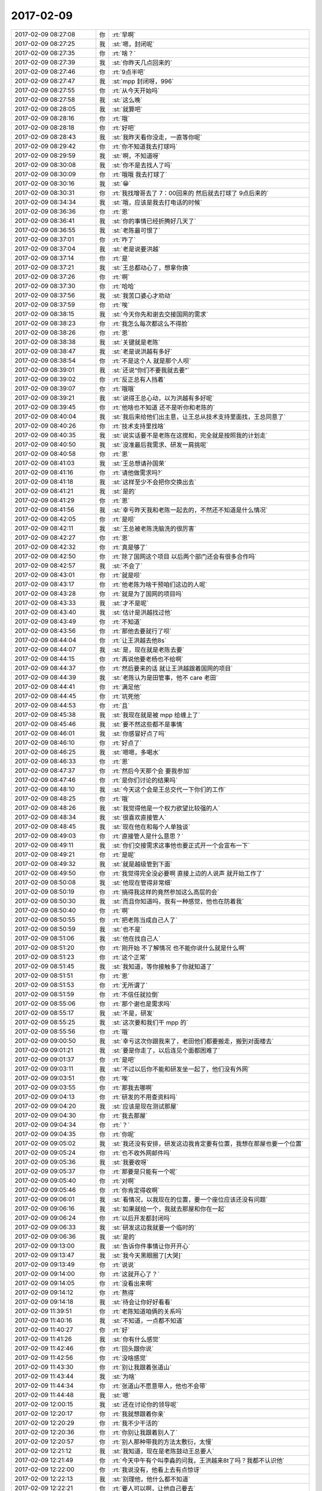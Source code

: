2017-02-09
-------------

.. list-table::
   :widths: 25, 1, 60

   * - 2017-02-09 08:27:08
     - 你
     - :rt:`早啊`
   * - 2017-02-09 08:27:25
     - 我
     - :st:`嗯，封闭呢`
   * - 2017-02-09 08:27:35
     - 你
     - :rt:`啥？`
   * - 2017-02-09 08:27:39
     - 我
     - :st:`你昨天几点回来的`
   * - 2017-02-09 08:27:46
     - 你
     - :rt:`9点半吧`
   * - 2017-02-09 08:27:47
     - 我
     - :st:`mpp 封闭呀，996`
   * - 2017-02-09 08:27:55
     - 你
     - :rt:`从今天开始吗`
   * - 2017-02-09 08:27:58
     - 我
     - :st:`这么晚`
   * - 2017-02-09 08:28:05
     - 我
     - :st:`就算吧`
   * - 2017-02-09 08:28:16
     - 你
     - :rt:`哦`
   * - 2017-02-09 08:28:18
     - 你
     - :rt:`好吧`
   * - 2017-02-09 08:28:43
     - 我
     - :st:`我昨天看你没走，一直等你呢`
   * - 2017-02-09 08:29:42
     - 你
     - :rt:`你不知道我去打球吗`
   * - 2017-02-09 08:29:59
     - 我
     - :st:`啊，不知道呀`
   * - 2017-02-09 08:30:08
     - 我
     - :st:`你不是去找人了吗`
   * - 2017-02-09 08:30:09
     - 你
     - :rt:`哦哦  我去打球了`
   * - 2017-02-09 08:30:16
     - 我
     - :st:`😁`
   * - 2017-02-09 08:30:31
     - 你
     - :rt:`我找增哥去了  7：00回来的 然后就去打球了 9点后来的`
   * - 2017-02-09 08:34:34
     - 我
     - :st:`哦，应该是我去打电话的时候`
   * - 2017-02-09 08:36:36
     - 你
     - :rt:`恩`
   * - 2017-02-09 08:36:41
     - 我
     - :st:`你的事情已经折腾好几天了`
   * - 2017-02-09 08:36:55
     - 我
     - :st:`老陈最可恨了`
   * - 2017-02-09 08:37:01
     - 你
     - :rt:`咋了`
   * - 2017-02-09 08:37:04
     - 我
     - :st:`老是说要洪越`
   * - 2017-02-09 08:37:14
     - 你
     - :rt:`是`
   * - 2017-02-09 08:37:21
     - 我
     - :st:`王总都动心了，想拿你换`
   * - 2017-02-09 08:37:26
     - 你
     - :rt:`啊`
   * - 2017-02-09 08:37:30
     - 你
     - :rt:`哈哈`
   * - 2017-02-09 08:37:56
     - 我
     - :st:`我苦口婆心才劝动`
   * - 2017-02-09 08:37:59
     - 你
     - :rt:`唉`
   * - 2017-02-09 08:38:15
     - 我
     - :st:`今天你先和谢去交接国网的需求`
   * - 2017-02-09 08:38:23
     - 你
     - :rt:`我怎么每次都这么不得脸`
   * - 2017-02-09 08:38:26
     - 你
     - :rt:`恩`
   * - 2017-02-09 08:38:38
     - 我
     - :st:`关键就是老陈`
   * - 2017-02-09 08:38:47
     - 我
     - :st:`老是说洪越有多好`
   * - 2017-02-09 08:38:54
     - 你
     - :rt:`不是这个人 就是那个人呗`
   * - 2017-02-09 08:39:01
     - 我
     - :st:`还说“你们不要我就去要”`
   * - 2017-02-09 08:39:02
     - 你
     - :rt:`反正总有人挡着`
   * - 2017-02-09 08:39:07
     - 你
     - :rt:`哦哦`
   * - 2017-02-09 08:39:21
     - 我
     - :st:`说得王总心动，以为洪越有多好呢`
   * - 2017-02-09 08:39:45
     - 你
     - :rt:`他啥也不知道 还不是听你和老陈的`
   * - 2017-02-09 08:40:04
     - 我
     - :st:`我后来给他们出主意，让王总从技术支持里面找，王总同意了`
   * - 2017-02-09 08:40:26
     - 你
     - :rt:`技术支持里找啥`
   * - 2017-02-09 08:40:35
     - 我
     - :st:`说实话要不是老陈在这搅和，完全就是按照我的计划走`
   * - 2017-02-09 08:40:50
     - 我
     - :st:`没准最后我需求、研发一肩挑呢`
   * - 2017-02-09 08:40:58
     - 你
     - :rt:`恩`
   * - 2017-02-09 08:41:03
     - 我
     - :st:`王总想请孙国荣`
   * - 2017-02-09 08:41:16
     - 你
     - :rt:`请他做需求吗?`
   * - 2017-02-09 08:41:18
     - 我
     - :st:`这样至少不会把你交换出去`
   * - 2017-02-09 08:41:21
     - 我
     - :st:`是的`
   * - 2017-02-09 08:41:29
     - 你
     - :rt:`恩`
   * - 2017-02-09 08:41:56
     - 我
     - :st:`幸亏昨天我和老陈一起去的，不然还不知道是什么情况`
   * - 2017-02-09 08:42:05
     - 你
     - :rt:`是呗`
   * - 2017-02-09 08:42:11
     - 我
     - :st:`王总被老陈洗脑洗的很厉害`
   * - 2017-02-09 08:42:27
     - 你
     - :rt:`恩`
   * - 2017-02-09 08:42:32
     - 你
     - :rt:`真是够了`
   * - 2017-02-09 08:42:50
     - 你
     - :rt:`除了国网这个项目 以后两个部门还会有很多合作吗`
   * - 2017-02-09 08:42:57
     - 我
     - :st:`不会了`
   * - 2017-02-09 08:43:01
     - 你
     - :rt:`就是呗`
   * - 2017-02-09 08:43:17
     - 你
     - :rt:`他老陈为啥干预咱们这边的人呢`
   * - 2017-02-09 08:43:28
     - 你
     - :rt:`就是为了国网的项目吗`
   * - 2017-02-09 08:43:33
     - 我
     - :st:`才不是呢`
   * - 2017-02-09 08:43:40
     - 我
     - :st:`估计是洪越找过他`
   * - 2017-02-09 08:43:49
     - 你
     - :rt:`不知道`
   * - 2017-02-09 08:43:56
     - 你
     - :rt:`那他去要就行了呗`
   * - 2017-02-09 08:44:04
     - 你
     - :rt:`让王洪越去他8s`
   * - 2017-02-09 08:44:07
     - 我
     - :st:`是，现在就是老陈去要`
   * - 2017-02-09 08:44:15
     - 你
     - :rt:`再说他要老杨也不给啊`
   * - 2017-02-09 08:44:37
     - 你
     - :rt:`然后要来的话 就让王洪越跟着国网的项目`
   * - 2017-02-09 08:44:39
     - 我
     - :st:`老陈认为是田管事，他不 care 老田`
   * - 2017-02-09 08:44:41
     - 你
     - :rt:`满足他`
   * - 2017-02-09 08:44:45
     - 你
     - :rt:`坑死他`
   * - 2017-02-09 08:44:53
     - 你
     - :rt:`且`
   * - 2017-02-09 08:45:38
     - 我
     - :st:`我现在就是被 mpp 给缠上了`
   * - 2017-02-09 08:45:46
     - 我
     - :st:`要不然这些都不是事情`
   * - 2017-02-09 08:46:01
     - 我
     - :st:`你感冒好点了吗`
   * - 2017-02-09 08:46:10
     - 你
     - :rt:`好点了`
   * - 2017-02-09 08:46:25
     - 我
     - :st:`嗯嗯，多喝水`
   * - 2017-02-09 08:46:33
     - 你
     - :rt:`恩`
   * - 2017-02-09 08:47:37
     - 你
     - :rt:`然后今天那个会 要我参加`
   * - 2017-02-09 08:47:46
     - 你
     - :rt:`是你们讨论的结果吗`
   * - 2017-02-09 08:48:10
     - 我
     - :st:`今天这个会是王总交代一下你们的工作`
   * - 2017-02-09 08:48:25
     - 你
     - :rt:`哦`
   * - 2017-02-09 08:48:26
     - 我
     - :st:`我觉得他是一个权力欲望比较强的人`
   * - 2017-02-09 08:48:34
     - 我
     - :st:`很喜欢直接管人`
   * - 2017-02-09 08:48:45
     - 我
     - :st:`现在他在和每个人单独谈`
   * - 2017-02-09 08:49:03
     - 你
     - :rt:`直接管人是什么意思？`
   * - 2017-02-09 08:49:11
     - 我
     - :st:`你们交接需求这事他也要正式开一个会宣布一下`
   * - 2017-02-09 08:49:21
     - 你
     - :rt:`是呢`
   * - 2017-02-09 08:49:32
     - 我
     - :st:`就是越级管到下面`
   * - 2017-02-09 08:49:50
     - 你
     - :rt:`我觉得完全没必要啊 直接上边的人说声 就开始工作了`
   * - 2017-02-09 08:50:08
     - 我
     - :st:`他现在管得非常细`
   * - 2017-02-09 08:50:19
     - 你
     - :rt:`搞得我这样的竟然参加这么高层的会`
   * - 2017-02-09 08:50:30
     - 我
     - :st:`而且你知道吗，我有一种感觉，他也在防着我`
   * - 2017-02-09 08:50:40
     - 你
     - :rt:`啊`
   * - 2017-02-09 08:50:55
     - 你
     - :rt:`把老陈当成自己人了`
   * - 2017-02-09 08:50:59
     - 我
     - :st:`也不是`
   * - 2017-02-09 08:51:06
     - 我
     - :st:`他在找自己人`
   * - 2017-02-09 08:51:20
     - 你
     - :rt:`刚开始 不了解情况 也不能你说什么就是什么啊`
   * - 2017-02-09 08:51:23
     - 你
     - :rt:`这个正常`
   * - 2017-02-09 08:51:45
     - 我
     - :st:`我知道，等你接触多了你就知道了`
   * - 2017-02-09 08:51:51
     - 你
     - :rt:`恩`
   * - 2017-02-09 08:51:53
     - 你
     - :rt:`无所谓了`
   * - 2017-02-09 08:51:59
     - 你
     - :rt:`不信任就拉倒`
   * - 2017-02-09 08:55:06
     - 你
     - :rt:`那个谢也是需求吗`
   * - 2017-02-09 08:55:17
     - 我
     - :st:`不是，研发`
   * - 2017-02-09 08:55:25
     - 我
     - :st:`这次要和我们干 mpp 的`
   * - 2017-02-09 08:55:56
     - 你
     - :rt:`哦`
   * - 2017-02-09 09:00:50
     - 我
     - :st:`幸亏这次你跟我来了，老田他们都要搬走，搬到对面楼去`
   * - 2017-02-09 09:01:21
     - 我
     - :st:`要是你走了，以后连见个面都困难了`
   * - 2017-02-09 09:01:37
     - 你
     - :rt:`是吧`
   * - 2017-02-09 09:03:11
     - 我
     - :st:`不过以后你不能和研发坐一起了，他们没有外网`
   * - 2017-02-09 09:03:51
     - 你
     - :rt:`唉`
   * - 2017-02-09 09:03:55
     - 你
     - :rt:`那我去哪啊`
   * - 2017-02-09 09:04:13
     - 你
     - :rt:`研发的不用查资料吗`
   * - 2017-02-09 09:04:20
     - 我
     - :st:`应该是现在测试那屋`
   * - 2017-02-09 09:04:30
     - 你
     - :rt:`我去那屋`
   * - 2017-02-09 09:04:34
     - 你
     - :rt:`？`
   * - 2017-02-09 09:04:35
     - 你
     - :rt:`你呢`
   * - 2017-02-09 09:05:02
     - 我
     - :st:`我还没有安排，研发这边我肯定要有位置，我想在那屋也要一个位置`
   * - 2017-02-09 09:05:24
     - 你
     - :rt:`也不收外网邮件吗`
   * - 2017-02-09 09:05:36
     - 我
     - :st:`我要收呀`
   * - 2017-02-09 09:05:37
     - 你
     - :rt:`那要是只能有一个呢`
   * - 2017-02-09 09:05:40
     - 你
     - :rt:`对啊`
   * - 2017-02-09 09:05:46
     - 你
     - :rt:`你肯定得收啊`
   * - 2017-02-09 09:06:01
     - 我
     - :st:`看情况，以我现在的位置，要一个座位应该还没有问题`
   * - 2017-02-09 09:06:16
     - 我
     - :st:`如果就给一个，我就去那屋和你在一起`
   * - 2017-02-09 09:06:24
     - 你
     - :rt:`以后开发都封闭吗`
   * - 2017-02-09 09:06:33
     - 我
     - :st:`研发这边我就要一个临时的`
   * - 2017-02-09 09:06:36
     - 我
     - :st:`是的`
   * - 2017-02-09 09:13:00
     - 我
     - :st:`告诉你件事情让你开开心`
   * - 2017-02-09 09:13:47
     - 我
     - :st:`我今天黑眼圈了[大哭]`
   * - 2017-02-09 09:13:49
     - 你
     - :rt:`说说`
   * - 2017-02-09 09:14:00
     - 你
     - :rt:`这就开心了？`
   * - 2017-02-09 09:14:05
     - 你
     - :rt:`没看出来啊`
   * - 2017-02-09 09:14:12
     - 你
     - :rt:`熬得`
   * - 2017-02-09 09:14:18
     - 我
     - :st:`待会让你好好看看`
   * - 2017-02-09 11:39:51
     - 你
     - :rt:`老陈知道咱俩的关系吗`
   * - 2017-02-09 11:40:16
     - 我
     - :st:`不知道，一点都不知道`
   * - 2017-02-09 11:40:27
     - 你
     - :rt:`好`
   * - 2017-02-09 11:41:26
     - 我
     - :st:`你有什么感觉`
   * - 2017-02-09 11:42:46
     - 你
     - :rt:`回头跟你说`
   * - 2017-02-09 11:42:56
     - 你
     - :rt:`没啥感觉`
   * - 2017-02-09 11:43:30
     - 你
     - :rt:`别让我跟着张道山`
   * - 2017-02-09 11:43:44
     - 我
     - :st:`为啥`
   * - 2017-02-09 11:44:34
     - 你
     - :rt:`张道山不愿意带人，他也不会带`
   * - 2017-02-09 11:44:48
     - 我
     - :st:`嗯`
   * - 2017-02-09 12:00:15
     - 我
     - :st:`还在讨论你的领导呢`
   * - 2017-02-09 12:20:17
     - 你
     - :rt:`我就想跟着你亲`
   * - 2017-02-09 12:20:29
     - 你
     - :rt:`我不少干活的`
   * - 2017-02-09 12:20:36
     - 你
     - :rt:`你别让我跟着别人了`
   * - 2017-02-09 12:20:57
     - 你
     - :rt:`别人那种带我的方法太敷衍，太慢`
   * - 2017-02-09 12:21:12
     - 我
     - :st:`我知道，现在是老陈鼓动王总要人`
   * - 2017-02-09 12:21:49
     - 你
     - :rt:`今天中午有个叫李淼的问我，王洪越来8t了吗？我都不认识他`
   * - 2017-02-09 12:22:00
     - 你
     - :rt:`我说没有，他看上去有点惊讶`
   * - 2017-02-09 12:22:13
     - 我
     - :st:`别理他，他什么都不知道`
   * - 2017-02-09 12:22:21
     - 你
     - :rt:`要人可以啊，让他自己要去`
   * - 2017-02-09 12:22:28
     - 你
     - :rt:`别影响咱们`
   * - 2017-02-09 12:23:03
     - 我
     - :st:`我会想办法的，你放心吧`
   * - 2017-02-09 12:23:17
     - 你
     - :rt:`嗯`
   * - 2017-02-09 12:23:55
     - 你
     - :rt:`你听张道山说的那些话，明显是不想带人，也没考虑过这事`
   * - 2017-02-09 12:25:44
     - 你
     - :rt:`而且我也不用怎么带了，8t需要熟悉，但是需求是不变的`
   * - 2017-02-09 12:34:19
     - 我
     - :st:`有进展了✌️`
   * - 2017-02-09 12:39:23
     - 你
     - :rt:`真的吗`
   * - 2017-02-09 12:39:56
     - 你
     - :rt:`我可以先给你做助理，`
   * - 2017-02-09 12:40:10
     - 你
     - :rt:`你现在的职位也应该有助理了，`
   * - 2017-02-09 12:41:32
     - 你
     - :rt:`反正我不愿意跟着别人了，我现在眼光怎么这么高`
   * - 2017-02-09 12:41:54
     - 我
     - :st:`你先跟我`
   * - 2017-02-09 12:41:58
     - 你
     - :rt:`虽然今天就是看了一眼张道山，我就不想跟着他`
   * - 2017-02-09 12:42:01
     - 你
     - :rt:`真的吗`
   * - 2017-02-09 12:42:04
     - 你
     - :rt:`太好了`
   * - 2017-02-09 12:42:18
     - 你
     - :rt:`我也不跟洪越，也不跟老田`
   * - 2017-02-09 12:42:32
     - 你
     - :rt:`要么跟老杨，要么你，老陈也行`
   * - 2017-02-09 12:42:38
     - 我
     - :st:`回来和你细说`
   * - 2017-02-09 12:42:42
     - 你
     - :rt:`好`
   * - 2017-02-09 12:42:45
     - 你
     - :rt:`你先歇会`
   * - 2017-02-09 12:48:18
     - 你
     - :rt:`早上老田跟我说的时候我说的没啥活，就是学习8t呢`
   * - 2017-02-09 12:48:19
     - 我
     - :st:`同步工具我先揽过来，省得他们烦你`
   * - 2017-02-09 12:48:24
     - 你
     - :rt:`好`
   * - 2017-02-09 12:48:29
     - 你
     - :rt:`我怕你太忙啊`
   * - 2017-02-09 12:48:44
     - 我
     - :st:`没事，以你为中心`
   * - 2017-02-09 12:49:10
     - 我
     - :st:`这些事情都是我该做的`
   * - 2017-02-09 12:49:22
     - 你
     - :rt:`好吧，`
   * - 2017-02-09 12:49:57
     - 你
     - :rt:`我觉得这事不大，怎么还要你亲自出马呢，我怕你累崩了，你眼睛都肿了`
   * - 2017-02-09 12:50:11
     - 你
     - :rt:`今天开会的时候从侧面瞥见了一眼`
   * - 2017-02-09 12:50:17
     - 我
     - :st:`是`
   * - 2017-02-09 12:50:38
     - 我
     - :st:`我还从来没有这么累过`
   * - 2017-02-09 12:50:54
     - 你
     - :rt:`是呢`
   * - 2017-02-09 12:51:00
     - 我
     - :st:`没事的，先忙过这段`
   * - 2017-02-09 12:51:32
     - 你
     - :rt:`嗯，主要组织架构和mpp撞一起了`
   * - 2017-02-09 12:51:33
     - 我
     - :st:`前面咱们努力了那么多，就差这一哆嗦了`
   * - 2017-02-09 12:51:39
     - 你
     - :rt:`是`
   * - 2017-02-09 13:37:01
     - 我
     - :st:`你是感冒厉害了吗，看着你老是要流泪`
   * - 2017-02-09 13:37:14
     - 你
     - :rt:`没事 比昨天好了`
   * - 2017-02-09 13:37:45
     - 我
     - :st:`看着你好心疼`
   * - 2017-02-09 13:38:04
     - 你
     - :rt:`没事啊`
   * - 2017-02-09 13:38:09
     - 你
     - :rt:`你好好休息休息`
   * - 2017-02-09 13:38:12
     - 你
     - :rt:`喝点水`
   * - 2017-02-09 13:38:15
     - 我
     - :st:`嗯嗯`
   * - 2017-02-09 13:38:17
     - 你
     - :rt:`早上PK半天`
   * - 2017-02-09 14:22:54
     - 你
     - :rt:`张工在睡觉`
   * - 2017-02-09 14:22:55
     - 你
     - :rt:`呜呜`
   * - 2017-02-09 14:23:10
     - 我
     - :st:`那就待会吧`
   * - 2017-02-09 14:23:19
     - 你
     - :rt:`张着嘴`
   * - 2017-02-09 14:23:21
     - 你
     - :rt:`哈哈`
   * - 2017-02-09 14:23:29
     - 你
     - :rt:`老陈又找老田`
   * - 2017-02-09 14:23:36
     - 你
     - :rt:`他到底要干啥啊`
   * - 2017-02-09 14:23:39
     - 我
     - :st:`你应该照下来`
   * - 2017-02-09 14:23:51
     - 我
     - :st:`估计是要洪越`
   * - 2017-02-09 14:25:02
     - 你
     - :rt:`他为啥一直想要洪越呢`
   * - 2017-02-09 14:25:11
     - 你
     - :rt:`他也不缺产品啊`
   * - 2017-02-09 14:25:17
     - 我
     - :st:`他自己没有需求`
   * - 2017-02-09 14:25:32
     - 你
     - :rt:`张道山不是吗`
   * - 2017-02-09 14:25:47
     - 我
     - :st:`不是，他是产品经理`
   * - 2017-02-09 14:27:05
     - 你
     - :rt:`哦`
   * - 2017-02-09 14:59:03
     - 你
     - :rt:`你干嘛去了`
   * - 2017-02-09 15:05:02
     - 我
     - :st:`去找老陈了，他要不来洪越`
   * - 2017-02-09 15:05:12
     - 你
     - :rt:`活该`
   * - 2017-02-09 15:09:32
     - 我
     - :st:`我就说他要不来`
   * - 2017-02-09 15:09:51
     - 你
     - :rt:`本来就是`
   * - 2017-02-09 15:09:53
     - 你
     - :rt:`可能吗`
   * - 2017-02-09 15:10:52
     - 你
     - :rt:`张道山给我回邮件了`
   * - 2017-02-09 15:11:12
     - 我
     - :st:`好的`
   * - 2017-02-09 15:11:19
     - 你
     - :rt:`说就眯了5-6分钟`
   * - 2017-02-09 15:11:29
     - 你
     - :rt:`我至少等了他10分钟`
   * - 2017-02-09 15:11:36
     - 你
     - :rt:`嘻嘻`
   * - 2017-02-09 15:11:37
     - 我
     - :st:`[呲牙]`
   * - 2017-02-09 17:29:15
     - 你
     - :rt:`咱们猜的很对，另一份果然是谢毅然写的`
   * - 2017-02-09 17:29:16
     - 你
     - :rt:`张道山只写了那份比用需细 比软需粗的`
   * - 2017-02-09 17:29:17
     - 我
     - :st:`好的`
   * - 2017-02-09 17:29:59
     - 你
     - :rt:`你又干啥去了`
   * - 2017-02-09 17:30:23
     - 我
     - :st:`抽烟`
   * - 2017-02-09 18:37:53
     - 你
     - :rt:`我回家了啊`
   * - 2017-02-09 18:38:50
     - 你
     - :rt:`哼`
   * - 2017-02-09 18:38:57
     - 你
     - :rt:`你没机会跟我说话了`
   * - 2017-02-09 18:38:59
     - 你
     - :rt:`哼`
   * - 2017-02-09 18:39:20
     - 我
     - :st:`好吧，今天太累了`
   * - 2017-02-09 18:39:40
     - 我
     - :st:`我正在给武总写日报`
   * - 2017-02-09 18:39:41
     - 你
     - :rt:`可怜的`
   * - 2017-02-09 18:39:49
     - 你
     - :rt:`写吧`
   * - 2017-02-09 18:39:54
     - 你
     - :rt:`晚上早点睡`
   * - 2017-02-09 18:40:00
     - 你
     - :rt:`你这太累了`
   * - 2017-02-09 18:40:02
     - 我
     - :st:`嗯`